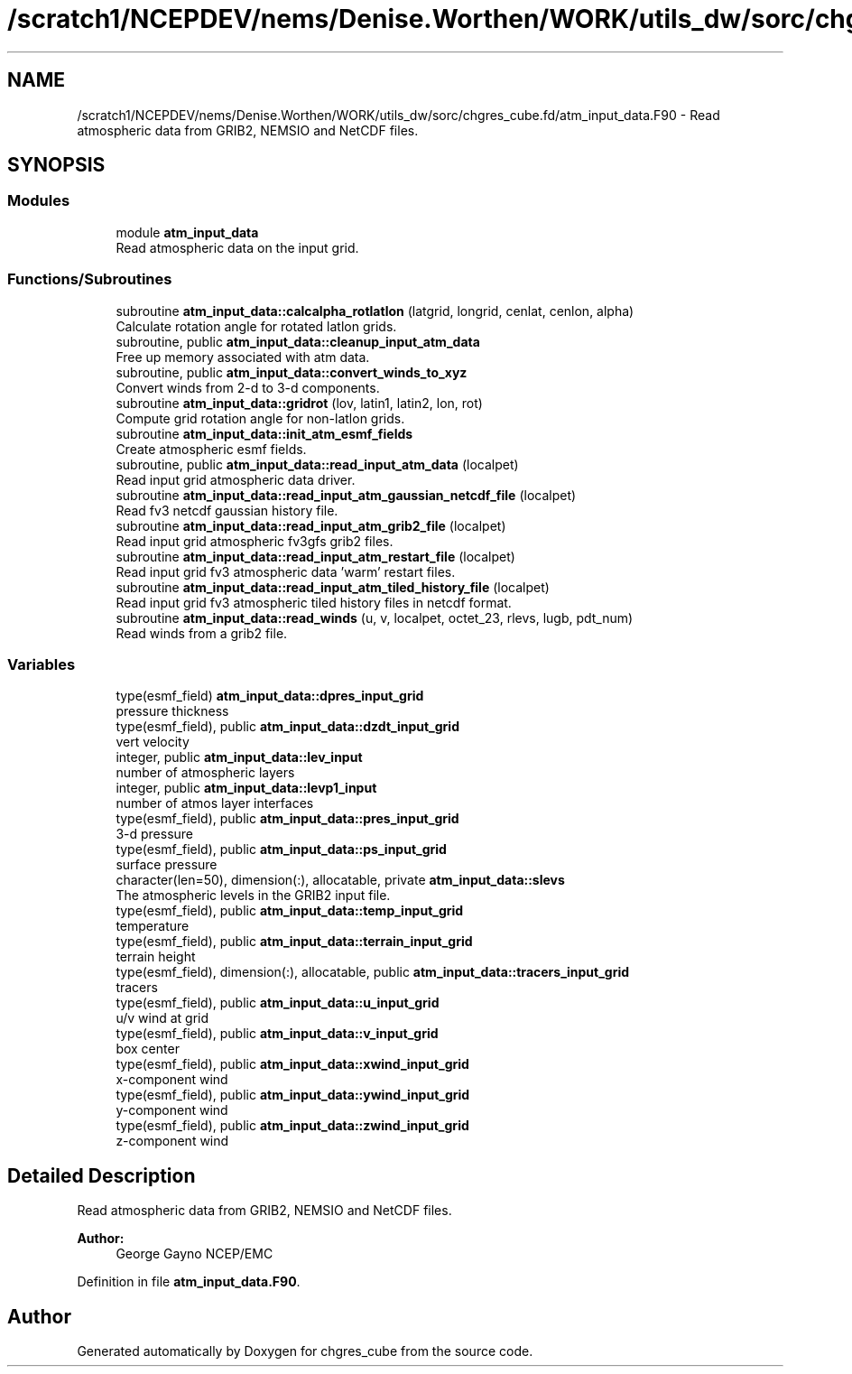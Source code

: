 .TH "/scratch1/NCEPDEV/nems/Denise.Worthen/WORK/utils_dw/sorc/chgres_cube.fd/atm_input_data.F90" 3 "Tue May 14 2024" "Version 1.13.0" "chgres_cube" \" -*- nroff -*-
.ad l
.nh
.SH NAME
/scratch1/NCEPDEV/nems/Denise.Worthen/WORK/utils_dw/sorc/chgres_cube.fd/atm_input_data.F90 \- Read atmospheric data from GRIB2, NEMSIO and NetCDF files\&.  

.SH SYNOPSIS
.br
.PP
.SS "Modules"

.in +1c
.ti -1c
.RI "module \fBatm_input_data\fP"
.br
.RI "Read atmospheric data on the input grid\&. "
.in -1c
.SS "Functions/Subroutines"

.in +1c
.ti -1c
.RI "subroutine \fBatm_input_data::calcalpha_rotlatlon\fP (latgrid, longrid, cenlat, cenlon, alpha)"
.br
.RI "Calculate rotation angle for rotated latlon grids\&. "
.ti -1c
.RI "subroutine, public \fBatm_input_data::cleanup_input_atm_data\fP"
.br
.RI "Free up memory associated with atm data\&. "
.ti -1c
.RI "subroutine, public \fBatm_input_data::convert_winds_to_xyz\fP"
.br
.RI "Convert winds from 2-d to 3-d components\&. "
.ti -1c
.RI "subroutine \fBatm_input_data::gridrot\fP (lov, latin1, latin2, lon, rot)"
.br
.RI "Compute grid rotation angle for non-latlon grids\&. "
.ti -1c
.RI "subroutine \fBatm_input_data::init_atm_esmf_fields\fP"
.br
.RI "Create atmospheric esmf fields\&. "
.ti -1c
.RI "subroutine, public \fBatm_input_data::read_input_atm_data\fP (localpet)"
.br
.RI "Read input grid atmospheric data driver\&. "
.ti -1c
.RI "subroutine \fBatm_input_data::read_input_atm_gaussian_netcdf_file\fP (localpet)"
.br
.RI "Read fv3 netcdf gaussian history file\&. "
.ti -1c
.RI "subroutine \fBatm_input_data::read_input_atm_grib2_file\fP (localpet)"
.br
.RI "Read input grid atmospheric fv3gfs grib2 files\&. "
.ti -1c
.RI "subroutine \fBatm_input_data::read_input_atm_restart_file\fP (localpet)"
.br
.RI "Read input grid fv3 atmospheric data 'warm' restart files\&. "
.ti -1c
.RI "subroutine \fBatm_input_data::read_input_atm_tiled_history_file\fP (localpet)"
.br
.RI "Read input grid fv3 atmospheric tiled history files in netcdf format\&. "
.ti -1c
.RI "subroutine \fBatm_input_data::read_winds\fP (u, v, localpet, octet_23, rlevs, lugb, pdt_num)"
.br
.RI "Read winds from a grib2 file\&. "
.in -1c
.SS "Variables"

.in +1c
.ti -1c
.RI "type(esmf_field) \fBatm_input_data::dpres_input_grid\fP"
.br
.RI "pressure thickness "
.ti -1c
.RI "type(esmf_field), public \fBatm_input_data::dzdt_input_grid\fP"
.br
.RI "vert velocity "
.ti -1c
.RI "integer, public \fBatm_input_data::lev_input\fP"
.br
.RI "number of atmospheric layers "
.ti -1c
.RI "integer, public \fBatm_input_data::levp1_input\fP"
.br
.RI "number of atmos layer interfaces "
.ti -1c
.RI "type(esmf_field), public \fBatm_input_data::pres_input_grid\fP"
.br
.RI "3-d pressure "
.ti -1c
.RI "type(esmf_field), public \fBatm_input_data::ps_input_grid\fP"
.br
.RI "surface pressure "
.ti -1c
.RI "character(len=50), dimension(:), allocatable, private \fBatm_input_data::slevs\fP"
.br
.RI "The atmospheric levels in the GRIB2 input file\&. "
.ti -1c
.RI "type(esmf_field), public \fBatm_input_data::temp_input_grid\fP"
.br
.RI "temperature "
.ti -1c
.RI "type(esmf_field), public \fBatm_input_data::terrain_input_grid\fP"
.br
.RI "terrain height "
.ti -1c
.RI "type(esmf_field), dimension(:), allocatable, public \fBatm_input_data::tracers_input_grid\fP"
.br
.RI "tracers "
.ti -1c
.RI "type(esmf_field), public \fBatm_input_data::u_input_grid\fP"
.br
.RI "u/v wind at grid "
.ti -1c
.RI "type(esmf_field), public \fBatm_input_data::v_input_grid\fP"
.br
.RI "box center "
.ti -1c
.RI "type(esmf_field), public \fBatm_input_data::xwind_input_grid\fP"
.br
.RI "x-component wind "
.ti -1c
.RI "type(esmf_field), public \fBatm_input_data::ywind_input_grid\fP"
.br
.RI "y-component wind "
.ti -1c
.RI "type(esmf_field), public \fBatm_input_data::zwind_input_grid\fP"
.br
.RI "z-component wind "
.in -1c
.SH "Detailed Description"
.PP 
Read atmospheric data from GRIB2, NEMSIO and NetCDF files\&. 


.PP
\fBAuthor:\fP
.RS 4
George Gayno NCEP/EMC 
.RE
.PP

.PP
Definition in file \fBatm_input_data\&.F90\fP\&.
.SH "Author"
.PP 
Generated automatically by Doxygen for chgres_cube from the source code\&.
